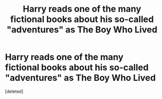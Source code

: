 #+TITLE: Harry reads one of the many fictional books about his so-called "adventures" as The Boy Who Lived

* Harry reads one of the many fictional books about his so-called "adventures" as The Boy Who Lived
:PROPERTIES:
:Score: 1
:DateUnix: 1620002530.0
:DateShort: 2021-May-03
:FlairText: Prompt
:END:
[deleted]

